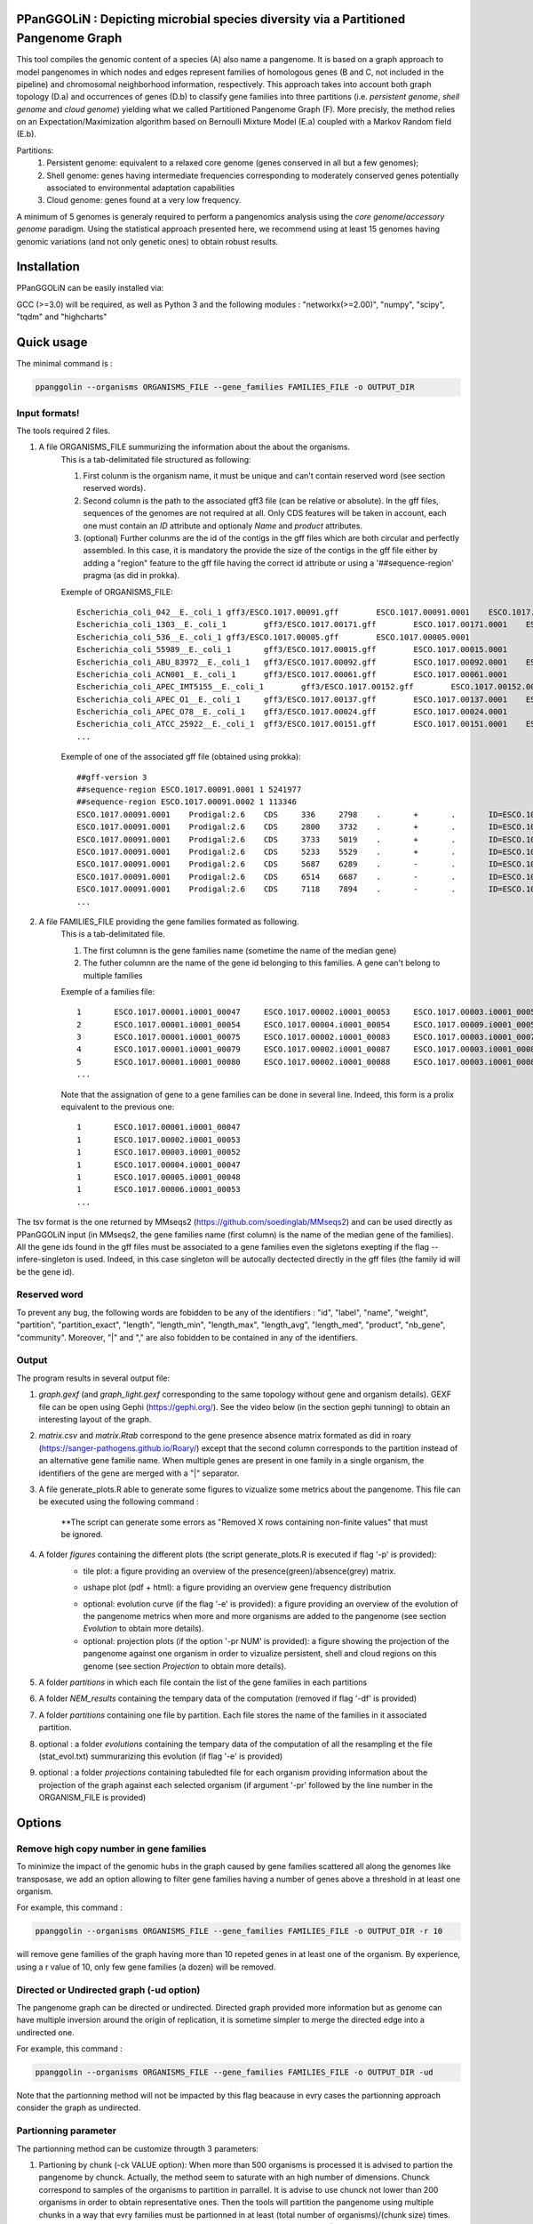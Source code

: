 PPanGGOLiN : Depicting microbial species diversity via a Partitioned Pangenome Graph
========================================================

.. image:: images/logo.png
	:width: 100px

This tool compiles the genomic content of a species (A) also name a pangenome. It is based on a graph approach to model pangenomes in which nodes and edges represent families of homologous genes (B and C, not included in the pipeline) and chromosomal neighborhood information, respectively. This approach takes into account both graph topology (D.a) and occurrences of genes (D.b) to classify gene families into three partitions (i.e. *persistent genome*, *shell genome* and *cloud genome*) yielding what we called Partitioned Pangenome Graph (F). More precisly, the method relies on an Expectation/Maximization algorithm based on Bernoulli Mixture Model (E.a) coupled with a Markov Random field (E.b).

Partitions:
 1) Persistent genome: equivalent to a relaxed core genome (genes conserved in all but a few genomes);
 2) Shell genome: genes having intermediate frequencies corresponding to moderately conserved genes potentially associated to environmental adaptation capabilities
 3) Cloud genome: genes found at a very low frequency. 

.. image:: images/workflow.png

A minimum of 5 genomes is generaly required to perform a pangenomics analysis using the *core genome*/*accessory genome* paradigm. Using the statistical approach presented here, we recommend using at least 15 genomes having genomic variations (and not only genetic ones) to obtain robust results.

Installation
============================

PPanGGOLiN can be easily installed via:

.. code:: bash
	pip install ppanggolin

GCC (>=3.0) will be required, as well as Python 3 and the following modules : "networkx(>=2.00)", "numpy", "scipy", "tqdm" and "highcharts"

Quick usage
============================

The minimal command is :

.. code:: bash

	ppanggolin --organisms ORGANISMS_FILE --gene_families FAMILIES_FILE -o OUTPUT_DIR

Input formats!
----------
The tools required 2 files.

1. A file ORGANISMS_FILE summurizing the information about the about the organisms. 
	This is a tab-delimitated file structured as following:

	1. First colunm is the organism name, it must be unique and can't contain reserved word (see section reserved words).
	2. Second column is the path to the associated gff3 file (can be relative or absolute). In the gff files, sequences of the genomes are not required at all. Only CDS features will be taken in account, each one must contain an *ID* attribute and optionaly *Name* and *product* attributes. 
	3. (optional) Further colunms are the id of the contigs in the gff files which are both circular and perfectly assembled. In this case, it is mandatory the provide the size of the contigs in the gff file either by adding a "region" feature to the gff file having the correct id attribute or using a '##sequence-region' pragma (as did in prokka).

	Exemple of ORGANISMS_FILE:
	::
		Escherichia_coli_042__E._coli_1	gff3/ESCO.1017.00091.gff	ESCO.1017.00091.0001	ESCO.1017.00091.0002
		Escherichia_coli_1303__E._coli_1	gff3/ESCO.1017.00171.gff	ESCO.1017.00171.0001	ESCO.1017.00171.0002	ESCO.1017.00171.0003	ESCO.1017.00171.0004
		Escherichia_coli_536__E._coli_1	gff3/ESCO.1017.00005.gff	ESCO.1017.00005.0001
		Escherichia_coli_55989__E._coli_1	gff3/ESCO.1017.00015.gff	ESCO.1017.00015.0001
		Escherichia_coli_ABU_83972__E._coli_1	gff3/ESCO.1017.00092.gff	ESCO.1017.00092.0001	ESCO.1017.00092.0002
		Escherichia_coli_ACN001__E._coli_1	gff3/ESCO.1017.00061.gff	ESCO.1017.00061.0001
		Escherichia_coli_APEC_IMT5155__E._coli_1	gff3/ESCO.1017.00152.gff	ESCO.1017.00152.0001	ESCO.1017.00152.0002	ESCO.1017.00152.0003
		Escherichia_coli_APEC_O1__E._coli_1	gff3/ESCO.1017.00137.gff	ESCO.1017.00137.0001	ESCO.1017.00137.0002	ESCO.1017.00137.0003
		Escherichia_coli_APEC_O78__E._coli_1	gff3/ESCO.1017.00024.gff	ESCO.1017.00024.0001
		Escherichia_coli_ATCC_25922__E._coli_1	gff3/ESCO.1017.00151.gff	ESCO.1017.00151.0001	ESCO.1017.00151.0002
		...

	Exemple of one of the associated gff file (obtained using prokka):
	::
		##gff-version 3
		##sequence-region ESCO.1017.00091.0001 1 5241977
		##sequence-region ESCO.1017.00091.0002 1 113346
		ESCO.1017.00091.0001	Prodigal:2.6	CDS	336	2798	.	+	.	ID=ESCO.1017.00091.b0001_00001;Name=thrA;gene=thrA;inference=similar to AA sequence:UniProtKB:P00561;locus_tag=ESCO.1017.00091.b0001_00001;product=Bifunctional aspartokinase/homoserine dehydrogenase 1
		ESCO.1017.00091.0001	Prodigal:2.6	CDS	2800	3732	.	+	.	ID=ESCO.1017.00091.i0001_00002;eC_number=2.7.1.39;Name=thrB;gene=thrB;inference=similar to AA sequence:UniProtKB:P00547;locus_tag=ESCO.1017.00091.i0001_00002;product=Homoserine kinase
		ESCO.1017.00091.0001	Prodigal:2.6	CDS	3733	5019	.	+	.	ID=ESCO.1017.00091.i0001_00003;eC_number=4.2.3.1;Name=thrC;gene=thrC;inference=similar to AA sequence:UniProtKB:P00934;locus_tag=ESCO.1017.00091.i0001_00003;product=Threonine synthase
		ESCO.1017.00091.0001	Prodigal:2.6	CDS	5233	5529	.	+	.	ID=ESCO.1017.00091.i0001_00004;locus_tag=ESCO.1017.00091.i0001_00004;product=hypothetical protein
		ESCO.1017.00091.0001	Prodigal:2.6	CDS	5687	6289	.	-	.	ID=ESCO.1017.00091.i0001_00005;locus_tag=ESCO.1017.00091.i0001_00005;product=hypothetical protein
		ESCO.1017.00091.0001	Prodigal:2.6	CDS	6514	6687	.	-	.	ID=ESCO.1017.00091.i0001_00006;locus_tag=ESCO.1017.00091.i0001_00006;product=hypothetical protein
		ESCO.1017.00091.0001	Prodigal:2.6	CDS	7118	7894	.	-	.	ID=ESCO.1017.00091.i0001_00007;locus_tag=ESCO.1017.00091.i0001_00007;product=hypothetical protein
		...

2. A file FAMILIES_FILE providing the gene families formated as following. 
	This is a tab-delimitated file.

	1. The first columnn is the gene families name (sometime the name of the median gene)
	2. The futher columnn are the name of the gene id belonging to this families. A gene can't belong to multiple families

	Exemple of a families file:
	::
		1	ESCO.1017.00001.i0001_00047	ESCO.1017.00002.i0001_00053	ESCO.1017.00003.i0001_00052	ESCO.1017.00004.i0001_00047	ESCO.1017.00005.i0001_00048	ESCO.1017.00006.i0001_00053	ESCO.1017.00007.i0001_00052	ESCO.1017.00008.i0001_03750	ESCO.1017.00009.i0001_00047	ESCO.1017.00010.i0001_00047	ESCO.1017.00011.i0001_00052	ESCO.1017.00012.i0001_03643	ESCO.1017.00013.i0001_03593	ESCO.1017.00014.i0001_00050	ESCO.1017.00015.i0001_00048	ESCO.1017.00016.i0001_00047	ESCO.1017.00017.i0001_00053	ESCO.1017.00018.i0001_00038	ESCO.1017.00019.i0001_00051	ESCO.1017.00020.i0001_00051	ESCO.1017.00021.i0001_00048	ESCO.1017.00022.i0001_00047	ESCO.1017.00023.i0001_00049	ESCO.1017.00024.i0001_00735	ESCO.1017.00025.i0001_00040	ESCO.1017.00026.i0001_00048	ESCO.1017.00027.i0001_00047	ESCO.1017.00028.i0001_01224	ESCO.1017.00029.i0001_03729	ESCO.1017.00030.i0001_03859	ESCO.1017.00031.i0001_00620	ESCO.1017.00032.i0001_00627	ESCO.1017.00033.i0001_00637	ESCO.1017.00034.i0001_00050	ESCO.1017.00035.i0001_00047	ESCO.1017.00036.i0001_00047	ESCO.1017.00037.i0001_00047	ESCO.1017.00038.i0001_00047	ESCO.1017.00039.i0001_03494	ESCO.1017.00040.i0001_00279	ESCO.1017.00041.i0001_00052	ESCO.1017.00042.i0001_00052	ESCO.1017.00043.i0001_00047	ESCO.1017.00044.i0001_00047	ESCO.1017.00045.i0001_00765	ESCO.1017.00046.i0001_00756	ESCO.1017.00047.i0001_00764	ESCO.1017.00048.i0001_00765	ESCO.1017.00049.i0001_00822	ESCO.1017.00050.i0001_00763	ESCO.1017.00051.i0001_00766	ESCO.1017.00052.i0001_00822	ESCO.1017.00053.i0001_00047	ESCO.1017.00054.i0001_00051	ESCO.1017.00055.i0001_00047	ESCO.1017.00056.i0001_00047	ESCO.1017.00057.i0001_00047	ESCO.1017.00058.i0001_00047	ESCO.1017.00059.i0001_00047	ESCO.1017.00060.i0001_00052	ESCO.1017.00061.i0001_00052	ESCO.1017.00062.i0001_00047	ESCO.1017.00063.i0001_00047	ESCO.1017.00064.i0001_00047	ESCO.1017.00065.i0001_00051	ESCO.1017.00066.i0001_04368	ESCO.1017.00067.i0001_04371	ESCO.1017.00068.i0001_04369	ESCO.1017.00069.i0001_04242	ESCO.1017.00070.i0001_03265	ESCO.1017.00071.i0001_00052	ESCO.1017.00072.i0001_02745	ESCO.1017.00073.i0001_00772	ESCO.1017.00074.i0001_00774	ESCO.1017.00075.i0001_00622	ESCO.1017.00076.i0001_05069	ESCO.1017.00077.i0001_00052	ESCO.1017.00078.i0001_03627	ESCO.1017.00079.i0001_00767	ESCO.1017.00080.i0001_04013	ESCO.1017.00081.i0001_03408	ESCO.1017.00082.i0001_04825	ESCO.1017.00083.i0001_00047	ESCO.1017.00084.i0001_04180	ESCO.1017.00085.i0001_00053	ESCO.1017.00086.i0001_00050	ESCO.1017.00087.i0001_00051	ESCO.1017.00088.i0001_00050	ESCO.1017.00089.i0001_00053	ESCO.1017.00090.i0001_00051	ESCO.1017.00091.i0001_00055	ESCO.1017.00092.i0001_00051	ESCO.1017.00093.i0001_00050	ESCO.1017.00094.i0001_00048	ESCO.1017.00095.i0001_00052	ESCO.1017.00096.i0001_00047	ESCO.1017.00097.i0001_00768	ESCO.1017.00098.i0001_00774	ESCO.1017.00099.i0001_00053	ESCO.1017.00100.i0001_00054	ESCO.1017.00101.i0001_02441	ESCO.1017.00102.i0001_01197	ESCO.1017.00103.i0001_03712	ESCO.1017.00104.i0001_03915	ESCO.1017.00105.i0001_04058	ESCO.1017.00106.i0001_00052	ESCO.1017.00107.i0001_03883	ESCO.1017.00108.i0001_00047	ESCO.1017.00109.i0001_00047	ESCO.1017.00110.i0001_00052	ESCO.1017.00111.i0001_00052	ESCO.1017.00112.i0001_03779	ESCO.1017.00113.i0001_03530	ESCO.1017.00114.i0001_04415	ESCO.1017.00115.i0001_02640	ESCO.1017.00116.i0001_02854	ESCO.1017.00117.i0001_04675	ESCO.1017.00118.i0001_00052	ESCO.1017.00119.i0001_00051	ESCO.1017.00120.i0001_00053	ESCO.1017.00121.i0001_00048	ESCO.1017.00122.i0001_00053	ESCO.1017.00123.i0001_02649	ESCO.1017.00124.i0001_00084	ESCO.1017.00125.i0001_00708	ESCO.1017.00126.i0001_04565	ESCO.1017.00127.i0001_04548	ESCO.1017.00128.i0001_04614	ESCO.1017.00129.i0001_04564	ESCO.1017.00130.i0001_04555	ESCO.1017.00131.i0001_04613	ESCO.1017.00132.i0001_04544	ESCO.1017.00133.i0001_04600	ESCO.1017.00134.i0001_04596	ESCO.1017.00135.i0001_05121	ESCO.1017.00136.i0001_00052	ESCO.1017.00137.i0001_00050	ESCO.1017.00138.i0001_00053	ESCO.1017.00139.i0001_00049	ESCO.1017.00140.i0001_03887	ESCO.1017.00141.i0001_00048	ESCO.1017.00142.i0001_00048	ESCO.1017.00143.i0001_00051	ESCO.1017.00144.i0001_00052	ESCO.1017.00145.i0001_04318	ESCO.1017.00146.i0001_00052	ESCO.1017.00147.i0001_00055	ESCO.1017.00148.i0001_00055	ESCO.1017.00149.i0001_00052	ESCO.1017.00150.i0001_00052	ESCO.1017.00151.i0001_02558	ESCO.1017.00152.i0001_02857	ESCO.1017.00153.i0001_00050	ESCO.1017.00154.i0001_02854	ESCO.1017.00155.i0001_00052	ESCO.1017.00156.i0001_00564	ESCO.1017.00157.i0001_00052	ESCO.1017.00158.i0001_00053	ESCO.1017.00159.i0001_00053	ESCO.1017.00160.i0001_04406	ESCO.1017.00161.i0001_00052	ESCO.1017.00162.i0001_03910	ESCO.1017.00163.i0001_03179	ESCO.1017.00164.i0001_01542	ESCO.1017.00165.i0001_00048	ESCO.1017.00166.i0001_00052	ESCO.1017.00167.i0001_04244	ESCO.1017.00168.i0001_04266	ESCO.1017.00169.i0001_00054	ESCO.1017.00170.i0001_00050	ESCO.1017.00171.i0001_00047	ESCO.1017.00172.i0001_00048	ESCO.1017.00173.i0001_03823	ESCO.1017.00174.i0001_01302	ESCO.1017.00176.i0001_00052	ESCO.1017.00177.i0001_03204	ESCO.1017.00178.i0001_01987	ESCO.1017.00179.i0001_00051	ESCO.1017.00180.i0001_00049	ESCO.1017.00181.i0001_00051	ESCO.1017.00182.i0001_00055	ESCO.1017.00183.i0001_03498	ESCO.1017.00184.i0001_00054	ESCO.1017.00185.i0001_03853	ESCO.1017.00186.i0001_00049	ESCO.1017.00187.i0001_00049	ESCO.1017.00188.i0001_00051	ESCO.1017.00189.i0001_04109	ESCO.1017.00190.i0001_00053	ESCO.1017.00191.i0001_03546	ESCO.1017.00192.i0001_01381	ESCO.1017.00193.i0001_00049	ESCO.1017.00194.i0001_00048	ESCO.1017.00195.i0001_00052	ESCO.1017.00196.i0001_00052	ESCO.1017.00197.i0001_00052	ESCO.1017.00198.i0001_00049	ESCO.1017.00199.i0001_00904	ESCO.1017.00200.i0001_03596	ESCO.1017.00201.i0001_00844	ESCO.1017.00202.i0001_00050	ESCO.1017.00203.i0002_04611
		2	ESCO.1017.00001.i0001_00054	ESCO.1017.00004.i0001_00054	ESCO.1017.00009.i0001_00054	ESCO.1017.00010.i0001_00054	ESCO.1017.00012.i0001_03636	ESCO.1017.00022.i0001_00054	ESCO.1017.00025.i0001_00047	ESCO.1017.00027.i0001_00054	ESCO.1017.00035.i0001_00054	ESCO.1017.00036.i0001_00054	ESCO.1017.00037.i0001_00054	ESCO.1017.00038.i0001_00054	ESCO.1017.00039.i0001_03487	ESCO.1017.00043.i0001_00054	ESCO.1017.00044.i0001_00054	ESCO.1017.00045.i0001_00772	ESCO.1017.00046.i0001_00763	ESCO.1017.00047.i0001_00771	ESCO.1017.00048.i0001_00772	ESCO.1017.00049.i0001_00829	ESCO.1017.00050.i0001_00770	ESCO.1017.00051.i0001_00773	ESCO.1017.00052.i0001_00829	ESCO.1017.00053.i0001_00054	ESCO.1017.00055.i0001_00054	ESCO.1017.00056.i0001_00054	ESCO.1017.00057.i0001_00054	ESCO.1017.00058.i0001_00054	ESCO.1017.00059.i0001_00054	ESCO.1017.00062.i0001_00054	ESCO.1017.00063.i0001_00054	ESCO.1017.00064.i0001_00054	ESCO.1017.00065.i0001_00058	ESCO.1017.00066.i0001_04361	ESCO.1017.00067.i0001_04364	ESCO.1017.00068.i0001_04362	ESCO.1017.00072.i0001_02752	ESCO.1017.00075.i0001_00615	ESCO.1017.00078.i0001_03620	ESCO.1017.00083.i0001_00054	ESCO.1017.00102.i0001_01204	ESCO.1017.00108.i0001_00054	ESCO.1017.00109.i0001_00054
		3	ESCO.1017.00001.i0001_00075	ESCO.1017.00002.i0001_00083	ESCO.1017.00003.i0001_00078	ESCO.1017.00004.i0001_00075	ESCO.1017.00005.i0001_00076	ESCO.1017.00006.i0001_00079	ESCO.1017.00007.i0001_00078	ESCO.1017.00008.i0001_03724	ESCO.1017.00010.i0001_00075	ESCO.1017.00011.i0001_00078	ESCO.1017.00012.i0001_03614	ESCO.1017.00013.i0001_03567	ESCO.1017.00014.i0001_00077	ESCO.1017.00015.i0001_00074	ESCO.1017.00016.i0001_00073	ESCO.1017.00017.i0001_00083	ESCO.1017.00018.i0001_00068	ESCO.1017.00019.i0001_00079	ESCO.1017.00020.i0001_00079	ESCO.1017.00021.i0001_00074	ESCO.1017.00022.i0001_00076	ESCO.1017.00023.i0001_00076	ESCO.1017.00024.i0001_00761	ESCO.1017.00025.i0001_00068	ESCO.1017.00026.i0001_00074	ESCO.1017.00027.i0001_00075	ESCO.1017.00028.i0001_01198	ESCO.1017.00029.i0001_03703	ESCO.1017.00030.i0001_03833	ESCO.1017.00031.i0001_00647	ESCO.1017.00032.i0001_00654	ESCO.1017.00033.i0001_00665	ESCO.1017.00034.i0001_00078	ESCO.1017.00035.i0001_00075	ESCO.1017.00036.i0001_00073	ESCO.1017.00037.i0001_00075	ESCO.1017.00038.i0001_00075	ESCO.1017.00039.i0001_03466	ESCO.1017.00040.i0001_00308	ESCO.1017.00041.i0001_00078	ESCO.1017.00042.i0001_00078	ESCO.1017.00043.i0001_00075	ESCO.1017.00044.i0001_00075	ESCO.1017.00045.i0001_00793	ESCO.1017.00046.i0001_00784	ESCO.1017.00047.i0001_00792	ESCO.1017.00048.i0001_00793	ESCO.1017.00049.i0001_00850	ESCO.1017.00050.i0001_00791	ESCO.1017.00051.i0001_00794	ESCO.1017.00052.i0001_00850	ESCO.1017.00053.i0001_00076	ESCO.1017.00054.i0001_00078	ESCO.1017.00055.i0001_00075	ESCO.1017.00056.i0001_00075	ESCO.1017.00057.i0001_00075	ESCO.1017.00058.i0001_00076	ESCO.1017.00059.i0001_00076	ESCO.1017.00060.i0001_00078	ESCO.1017.00061.i0001_00079	ESCO.1017.00062.i0001_00076	ESCO.1017.00063.i0001_00076	ESCO.1017.00064.i0001_00076	ESCO.1017.00065.i0001_00079	ESCO.1017.00066.i0001_04340	ESCO.1017.00067.i0001_04343	ESCO.1017.00068.i0001_04341	ESCO.1017.00069.i0001_04268	ESCO.1017.00070.i0001_03235	ESCO.1017.00071.i0001_00078	ESCO.1017.00072.i0001_02773	ESCO.1017.00073.i0001_00798	ESCO.1017.00074.i0001_00800	ESCO.1017.00075.i0001_00596	ESCO.1017.00076.i0001_05042	ESCO.1017.00077.i0001_00079	ESCO.1017.00078.i0001_03598	ESCO.1017.00079.i0001_00793	ESCO.1017.00080.i0001_03986	ESCO.1017.00081.i0001_03435	ESCO.1017.00082.i0001_04799	ESCO.1017.00083.i0001_00076	ESCO.1017.00084.i0001_04153	ESCO.1017.00085.i0001_00081	ESCO.1017.00086.i0001_00080	ESCO.1017.00087.i0001_00077	ESCO.1017.00088.i0001_00077	ESCO.1017.00089.i0001_00080	ESCO.1017.00090.i0001_00078	ESCO.1017.00091.i0001_00083	ESCO.1017.00092.i0001_00078	ESCO.1017.00093.i0001_00077	ESCO.1017.00094.i0001_00074	ESCO.1017.00095.i0001_00079	ESCO.1017.00096.i0001_00074	ESCO.1017.00097.i0001_00794	ESCO.1017.00098.i0001_00800	ESCO.1017.00099.i0001_00080	ESCO.1017.00100.i0001_00081	ESCO.1017.00101.i0001_02415	ESCO.1017.00102.i0001_01225	ESCO.1017.00103.i0001_03685	ESCO.1017.00104.i0001_03888	ESCO.1017.00105.i0001_04088	ESCO.1017.00106.i0001_00082	ESCO.1017.00107.i0001_03856	ESCO.1017.00110.i0001_00082	ESCO.1017.00111.i0001_00082	ESCO.1017.00112.i0001_03806	ESCO.1017.00113.i0001_03557	ESCO.1017.00114.i0001_04385	ESCO.1017.00115.i0001_02666	ESCO.1017.00116.i0001_02881	ESCO.1017.00117.i0001_04648	ESCO.1017.00118.i0001_00079	ESCO.1017.00119.i0001_00078	ESCO.1017.00120.i0001_00079	ESCO.1017.00121.i0001_00074	ESCO.1017.00122.i0001_00079	ESCO.1017.00123.i0001_02622	ESCO.1017.00124.i0001_00114	ESCO.1017.00125.i0001_00735	ESCO.1017.00126.i0001_04538	ESCO.1017.00127.i0001_04521	ESCO.1017.00128.i0001_04587	ESCO.1017.00129.i0001_04537	ESCO.1017.00130.i0001_04528	ESCO.1017.00131.i0001_04586	ESCO.1017.00132.i0001_04517	ESCO.1017.00133.i0001_04573	ESCO.1017.00134.i0001_04569	ESCO.1017.00135.i0001_05094	ESCO.1017.00136.i0001_00079	ESCO.1017.00137.i0001_00078	ESCO.1017.00138.i0001_00080	ESCO.1017.00139.i0001_00079	ESCO.1017.00140.i0001_03861	ESCO.1017.00141.i0001_00074	ESCO.1017.00142.i0001_00074	ESCO.1017.00143.i0001_00078	ESCO.1017.00144.i0001_00082	ESCO.1017.00145.i0001_04292	ESCO.1017.00146.i0001_00081	ESCO.1017.00147.i0001_00083	ESCO.1017.00148.i0001_00083	ESCO.1017.00149.i0001_00081	ESCO.1017.00150.i0001_00079	ESCO.1017.00151.i0001_02586	ESCO.1017.00152.i0001_02885	ESCO.1017.00153.i0001_00077	ESCO.1017.00154.i0001_02880	ESCO.1017.00155.i0001_00079	ESCO.1017.00156.i0001_00590	ESCO.1017.00157.i0001_00082	ESCO.1017.00158.i0001_00085	ESCO.1017.00159.i0001_00083	ESCO.1017.00160.i0001_04436	ESCO.1017.00161.i0001_00079	ESCO.1017.00162.i0001_03884	ESCO.1017.00163.i0001_03206	ESCO.1017.00164.i0001_01572	ESCO.1017.00165.i0001_00075	ESCO.1017.00166.i0001_00079	ESCO.1017.00167.i0001_04218	ESCO.1017.00168.i0001_04240	ESCO.1017.00169.i0001_00080	ESCO.1017.00170.i0001_00076	ESCO.1017.00171.i0001_00074	ESCO.1017.00172.i0001_00074	ESCO.1017.00173.i0001_03796	ESCO.1017.00174.i0001_01277	ESCO.1017.00175.i0001_03868	ESCO.1017.00176.i0001_00082	ESCO.1017.00177.i0001_03230	ESCO.1017.00178.i0001_01960	ESCO.1017.00179.i0001_00079	ESCO.1017.00180.i0001_00075	ESCO.1017.00181.i0001_00078	ESCO.1017.00182.i0001_00083	ESCO.1017.00183.i0001_03528	ESCO.1017.00184.i0001_00080	ESCO.1017.00185.i0001_03827	ESCO.1017.00186.i0001_00075	ESCO.1017.00187.i0001_00075	ESCO.1017.00188.i0001_00078	ESCO.1017.00189.i0001_04082	ESCO.1017.00190.i0001_00083	ESCO.1017.00191.i0001_03573	ESCO.1017.00192.i0001_01355	ESCO.1017.00193.i0001_00076	ESCO.1017.00194.i0001_00074	ESCO.1017.00195.i0001_00082	ESCO.1017.00196.i0001_00085	ESCO.1017.00197.i0001_00078	ESCO.1017.00198.i0001_00076	ESCO.1017.00199.i0001_00874	ESCO.1017.00200.i0001_03570	ESCO.1017.00201.i0001_00870	ESCO.1017.00202.i0001_00077	ESCO.1017.00203.i0002_04638
		4	ESCO.1017.00001.i0001_00079	ESCO.1017.00002.i0001_00087	ESCO.1017.00003.i0001_00082	ESCO.1017.00004.i0001_00079	ESCO.1017.00005.i0001_00080	ESCO.1017.00006.i0001_00083	ESCO.1017.00007.i0001_00082	ESCO.1017.00008.i0001_03720	ESCO.1017.00009.i0001_00060	ESCO.1017.00010.i0001_00079	ESCO.1017.00011.i0001_00082	ESCO.1017.00012.i0001_03610	ESCO.1017.00013.i0001_03563	ESCO.1017.00014.i0001_00081	ESCO.1017.00015.i0001_00078	ESCO.1017.00016.i0001_00077	ESCO.1017.00017.i0001_00087	ESCO.1017.00018.i0001_00072	ESCO.1017.00019.i0001_00083	ESCO.1017.00020.i0001_00083	ESCO.1017.00021.i0001_00078	ESCO.1017.00022.i0001_00080	ESCO.1017.00023.i0001_00080	ESCO.1017.00024.i0001_00765	ESCO.1017.00025.i0001_00072	ESCO.1017.00026.i0001_00078	ESCO.1017.00027.i0001_00079	ESCO.1017.00028.i0001_01194	ESCO.1017.00029.i0001_03699	ESCO.1017.00030.i0001_03829	ESCO.1017.00031.i0001_00652	ESCO.1017.00032.i0001_00659	ESCO.1017.00033.i0001_00670	ESCO.1017.00034.i0001_00082	ESCO.1017.00035.i0001_00079	ESCO.1017.00036.i0001_00077	ESCO.1017.00037.i0001_00079	ESCO.1017.00038.i0001_00079	ESCO.1017.00039.i0001_03462	ESCO.1017.00040.i0001_00312	ESCO.1017.00041.i0001_00082	ESCO.1017.00042.i0001_00082	ESCO.1017.00043.i0001_00079	ESCO.1017.00044.i0001_00079	ESCO.1017.00045.i0001_00797	ESCO.1017.00046.i0001_00788	ESCO.1017.00047.i0001_00796	ESCO.1017.00048.i0001_00797	ESCO.1017.00049.i0001_00854	ESCO.1017.00050.i0001_00795	ESCO.1017.00051.i0001_00798	ESCO.1017.00052.i0001_00854	ESCO.1017.00053.i0001_00080	ESCO.1017.00054.i0001_00082	ESCO.1017.00055.i0001_00079	ESCO.1017.00056.i0001_00079	ESCO.1017.00057.i0001_00079	ESCO.1017.00058.i0001_00080	ESCO.1017.00059.i0001_00080	ESCO.1017.00060.i0001_00082	ESCO.1017.00061.i0001_00083	ESCO.1017.00062.i0001_00080	ESCO.1017.00063.i0001_00080	ESCO.1017.00064.i0001_00080	ESCO.1017.00065.i0001_00083	ESCO.1017.00066.i0001_04336	ESCO.1017.00067.i0001_04339	ESCO.1017.00068.i0001_04337	ESCO.1017.00069.i0001_04272	ESCO.1017.00070.i0001_03231	ESCO.1017.00071.i0001_00082	ESCO.1017.00072.i0001_02777	ESCO.1017.00073.i0001_00802	ESCO.1017.00074.i0001_00804	ESCO.1017.00075.i0001_00592	ESCO.1017.00076.i0001_05038	ESCO.1017.00077.i0001_00083	ESCO.1017.00078.i0001_03594	ESCO.1017.00079.i0001_00797	ESCO.1017.00080.i0001_03982	ESCO.1017.00081.i0001_03439	ESCO.1017.00082.i0001_04795	ESCO.1017.00083.i0001_00080	ESCO.1017.00084.i0001_04149	ESCO.1017.00085.i0001_00085	ESCO.1017.00086.i0001_00084	ESCO.1017.00087.i0001_00081	ESCO.1017.00088.i0001_00081	ESCO.1017.00089.i0001_00084	ESCO.1017.00090.i0001_00082	ESCO.1017.00091.i0001_00087	ESCO.1017.00092.i0001_00082	ESCO.1017.00093.i0001_00081	ESCO.1017.00094.i0001_00078	ESCO.1017.00095.i0001_00083	ESCO.1017.00096.i0001_00078	ESCO.1017.00097.i0001_00798	ESCO.1017.00098.i0001_00804	ESCO.1017.00099.i0001_00084	ESCO.1017.00100.i0001_00085	ESCO.1017.00101.i0001_02411	ESCO.1017.00102.i0001_01229	ESCO.1017.00103.i0001_03681	ESCO.1017.00104.i0001_03884	ESCO.1017.00105.i0001_04092	ESCO.1017.00106.i0001_00086	ESCO.1017.00107.i0001_03852	ESCO.1017.00108.i0001_00060	ESCO.1017.00109.i0001_00060	ESCO.1017.00110.i0001_00086	ESCO.1017.00111.i0001_00087	ESCO.1017.00112.i0001_03810	ESCO.1017.00113.i0001_03561	ESCO.1017.00114.i0001_04381	ESCO.1017.00115.i0001_02670	ESCO.1017.00116.i0001_02885	ESCO.1017.00117.i0001_04644	ESCO.1017.00118.i0001_00083	ESCO.1017.00119.i0001_00082	ESCO.1017.00120.i0001_00083	ESCO.1017.00121.i0001_00078	ESCO.1017.00122.i0001_00083	ESCO.1017.00123.i0001_02618	ESCO.1017.00124.i0001_00118	ESCO.1017.00125.i0001_00739	ESCO.1017.00126.i0001_04534	ESCO.1017.00127.i0001_04517	ESCO.1017.00128.i0001_04583	ESCO.1017.00129.i0001_04533	ESCO.1017.00130.i0001_04524	ESCO.1017.00131.i0001_04582	ESCO.1017.00132.i0001_04513	ESCO.1017.00133.i0001_04569	ESCO.1017.00134.i0001_04565	ESCO.1017.00135.i0001_05090	ESCO.1017.00136.i0001_00083	ESCO.1017.00137.i0001_00082	ESCO.1017.00138.i0001_00084	ESCO.1017.00139.i0001_00083	ESCO.1017.00140.i0001_03857	ESCO.1017.00141.i0001_00078	ESCO.1017.00142.i0001_00078	ESCO.1017.00143.i0001_00082	ESCO.1017.00144.i0001_00086	ESCO.1017.00145.i0001_04288	ESCO.1017.00146.i0001_00085	ESCO.1017.00147.i0001_00087	ESCO.1017.00148.i0001_00087	ESCO.1017.00149.i0001_00085	ESCO.1017.00150.i0001_00084	ESCO.1017.00151.i0001_02590	ESCO.1017.00152.i0001_02889	ESCO.1017.00153.i0001_00081	ESCO.1017.00154.i0001_02884	ESCO.1017.00155.i0001_00083	ESCO.1017.00156.i0001_00594	ESCO.1017.00157.i0001_00086	ESCO.1017.00158.i0001_00089	ESCO.1017.00159.i0001_00087	ESCO.1017.00160.i0001_04441	ESCO.1017.00161.i0001_00083	ESCO.1017.00162.i0001_03880	ESCO.1017.00163.i0001_03210	ESCO.1017.00164.i0001_01576	ESCO.1017.00165.i0001_00079	ESCO.1017.00166.i0001_00083	ESCO.1017.00167.i0001_04214	ESCO.1017.00168.i0001_04236	ESCO.1017.00169.i0001_00084	ESCO.1017.00170.i0001_00080	ESCO.1017.00171.i0001_00078	ESCO.1017.00172.i0001_00078	ESCO.1017.00173.i0001_03792	ESCO.1017.00174.i0001_01273	ESCO.1017.00175.i0001_03864	ESCO.1017.00176.i0001_00086	ESCO.1017.00177.i0001_03234	ESCO.1017.00178.i0001_01956	ESCO.1017.00179.i0001_00083	ESCO.1017.00180.i0001_00079	ESCO.1017.00181.i0001_00082	ESCO.1017.00182.i0001_00087	ESCO.1017.00183.i0001_03532	ESCO.1017.00184.i0001_00084	ESCO.1017.00185.i0001_03823	ESCO.1017.00186.i0001_00079	ESCO.1017.00187.i0001_00079	ESCO.1017.00188.i0001_00082	ESCO.1017.00189.i0001_04078	ESCO.1017.00190.i0001_00087	ESCO.1017.00191.i0001_03577	ESCO.1017.00192.i0001_01351	ESCO.1017.00193.i0001_00080	ESCO.1017.00194.i0001_00078	ESCO.1017.00195.i0001_00086	ESCO.1017.00196.i0001_00089	ESCO.1017.00197.i0001_00082	ESCO.1017.00198.i0001_00080	ESCO.1017.00199.i0001_00870	ESCO.1017.00200.i0001_03566	ESCO.1017.00201.i0001_00874	ESCO.1017.00202.i0001_00081	ESCO.1017.00203.i0002_04642
		5	ESCO.1017.00001.i0001_00080	ESCO.1017.00002.i0001_00088	ESCO.1017.00003.i0001_00083	ESCO.1017.00004.i0001_00080	ESCO.1017.00005.i0001_00081	ESCO.1017.00006.i0001_00084	ESCO.1017.00007.i0001_00083	ESCO.1017.00008.i0001_03719	ESCO.1017.00009.i0001_00061	ESCO.1017.00010.i0001_00080	ESCO.1017.00011.i0001_00083	ESCO.1017.00012.i0001_03609	ESCO.1017.00013.i0001_03562	ESCO.1017.00014.i0001_00082	ESCO.1017.00015.i0001_00079	ESCO.1017.00016.i0001_00078	ESCO.1017.00017.i0001_00088	ESCO.1017.00018.i0001_00073	ESCO.1017.00019.i0001_00084	ESCO.1017.00020.i0001_00084	ESCO.1017.00021.i0001_00079	ESCO.1017.00022.i0001_00081	ESCO.1017.00023.i0001_00081	ESCO.1017.00024.i0001_00766	ESCO.1017.00025.i0001_00073	ESCO.1017.00026.i0001_00079	ESCO.1017.00027.i0001_00080	ESCO.1017.00028.i0001_01193	ESCO.1017.00029.i0001_03698	ESCO.1017.00030.i0001_03828	ESCO.1017.00031.i0001_00653	ESCO.1017.00032.i0001_00660	ESCO.1017.00033.i0001_00671	ESCO.1017.00034.i0001_00083	ESCO.1017.00035.i0001_00080	ESCO.1017.00036.i0001_00078	ESCO.1017.00037.i0001_00080	ESCO.1017.00038.i0001_00080	ESCO.1017.00039.i0001_03461	ESCO.1017.00040.i0001_00313	ESCO.1017.00041.i0001_00083	ESCO.1017.00042.i0001_00083	ESCO.1017.00043.i0001_00080	ESCO.1017.00044.i0001_00080	ESCO.1017.00045.i0001_00798	ESCO.1017.00046.i0001_00789	ESCO.1017.00047.i0001_00797	ESCO.1017.00048.i0001_00798	ESCO.1017.00049.i0001_00855	ESCO.1017.00050.i0001_00796	ESCO.1017.00051.i0001_00799	ESCO.1017.00052.i0001_00855	ESCO.1017.00053.i0001_00081	ESCO.1017.00054.i0001_00083	ESCO.1017.00055.i0001_00080	ESCO.1017.00056.i0001_00080	ESCO.1017.00057.i0001_00080	ESCO.1017.00058.i0001_00081	ESCO.1017.00059.i0001_00081	ESCO.1017.00060.i0001_00083	ESCO.1017.00061.i0001_00084	ESCO.1017.00062.i0001_00081	ESCO.1017.00063.i0001_00081	ESCO.1017.00064.i0001_00081	ESCO.1017.00065.i0001_00084	ESCO.1017.00066.i0001_04335	ESCO.1017.00067.i0001_04338	ESCO.1017.00068.i0001_04336	ESCO.1017.00069.i0001_04273	ESCO.1017.00070.i0001_03230	ESCO.1017.00071.i0001_00083	ESCO.1017.00072.i0001_02778	ESCO.1017.00073.i0001_00803	ESCO.1017.00074.i0001_00805	ESCO.1017.00075.i0001_00591	ESCO.1017.00076.i0001_05037	ESCO.1017.00077.i0001_00084	ESCO.1017.00078.i0001_03593	ESCO.1017.00079.i0001_00798	ESCO.1017.00080.i0001_03981	ESCO.1017.00081.i0001_03440	ESCO.1017.00082.i0001_04794	ESCO.1017.00083.i0001_00081	ESCO.1017.00084.i0001_04148	ESCO.1017.00085.i0001_00086	ESCO.1017.00086.i0001_00085	ESCO.1017.00087.i0001_00082	ESCO.1017.00088.i0001_00082	ESCO.1017.00089.i0001_00085	ESCO.1017.00090.i0001_00083	ESCO.1017.00091.i0001_00088	ESCO.1017.00092.i0001_00083	ESCO.1017.00093.i0001_00082	ESCO.1017.00094.i0001_00079	ESCO.1017.00095.i0001_00084	ESCO.1017.00096.i0001_00079	ESCO.1017.00097.i0001_00799	ESCO.1017.00098.i0001_00805	ESCO.1017.00099.i0001_00085	ESCO.1017.00100.i0001_00086	ESCO.1017.00101.i0001_02410	ESCO.1017.00102.i0001_01230	ESCO.1017.00103.i0001_03680	ESCO.1017.00104.i0001_03883	ESCO.1017.00105.i0001_04093	ESCO.1017.00106.i0001_00087	ESCO.1017.00107.i0001_03851	ESCO.1017.00108.i0001_00061	ESCO.1017.00109.i0001_00061	ESCO.1017.00110.i0001_00087	ESCO.1017.00111.i0001_00088	ESCO.1017.00112.i0001_03811	ESCO.1017.00113.i0001_03562	ESCO.1017.00114.i0001_04380	ESCO.1017.00115.i0001_02671	ESCO.1017.00116.i0001_02886	ESCO.1017.00117.i0001_04643	ESCO.1017.00118.i0001_00084	ESCO.1017.00119.i0001_00083	ESCO.1017.00120.i0001_00084	ESCO.1017.00121.i0001_00079	ESCO.1017.00122.i0001_00084	ESCO.1017.00123.i0001_02617	ESCO.1017.00124.i0001_00119	ESCO.1017.00125.i0001_00740	ESCO.1017.00126.i0001_04533	ESCO.1017.00127.i0001_04516	ESCO.1017.00128.i0001_04582	ESCO.1017.00129.i0001_04532	ESCO.1017.00130.i0001_04523	ESCO.1017.00131.i0001_04581	ESCO.1017.00132.i0001_04512	ESCO.1017.00133.i0001_04568	ESCO.1017.00134.i0001_04564	ESCO.1017.00135.i0001_05089	ESCO.1017.00136.i0001_00084	ESCO.1017.00137.i0001_00083	ESCO.1017.00138.i0001_00085	ESCO.1017.00139.i0001_00084	ESCO.1017.00140.i0001_03856	ESCO.1017.00141.i0001_00079	ESCO.1017.00142.i0001_00079	ESCO.1017.00143.i0001_00083	ESCO.1017.00144.i0001_00087	ESCO.1017.00145.i0001_04287	ESCO.1017.00146.i0001_00086	ESCO.1017.00147.i0001_00088	ESCO.1017.00148.i0001_00088	ESCO.1017.00149.i0001_00086	ESCO.1017.00150.i0001_00085	ESCO.1017.00151.i0001_02591	ESCO.1017.00152.i0001_02890	ESCO.1017.00153.i0001_00082	ESCO.1017.00154.i0001_02885	ESCO.1017.00155.i0001_00084	ESCO.1017.00156.i0001_00595	ESCO.1017.00157.i0001_00087	ESCO.1017.00159.i0001_00088	ESCO.1017.00160.i0001_04442	ESCO.1017.00161.i0001_00084	ESCO.1017.00162.i0001_03879	ESCO.1017.00163.i0001_03211	ESCO.1017.00164.i0001_01577	ESCO.1017.00165.i0001_00080	ESCO.1017.00166.i0001_00084	ESCO.1017.00167.i0001_04213	ESCO.1017.00168.i0001_04235	ESCO.1017.00169.i0001_00085	ESCO.1017.00170.i0001_00081	ESCO.1017.00171.i0001_00079	ESCO.1017.00172.i0001_00079	ESCO.1017.00173.i0001_03791	ESCO.1017.00174.i0001_01272	ESCO.1017.00175.i0001_03863	ESCO.1017.00176.i0001_00087	ESCO.1017.00177.i0001_03235	ESCO.1017.00178.i0001_01955	ESCO.1017.00179.i0001_00084	ESCO.1017.00180.i0001_00080	ESCO.1017.00181.i0001_00083	ESCO.1017.00182.i0001_00088	ESCO.1017.00183.i0001_03533	ESCO.1017.00184.i0001_00085	ESCO.1017.00185.i0001_03822	ESCO.1017.00186.i0001_00080	ESCO.1017.00187.i0001_00080	ESCO.1017.00188.i0001_00083	ESCO.1017.00189.i0001_04077	ESCO.1017.00190.i0001_00088	ESCO.1017.00191.i0001_03578	ESCO.1017.00192.i0001_01350	ESCO.1017.00193.i0001_00081	ESCO.1017.00194.i0001_00079	ESCO.1017.00195.i0001_00087	ESCO.1017.00196.i0001_00090	ESCO.1017.00197.i0001_00083	ESCO.1017.00198.i0001_00081	ESCO.1017.00199.i0001_00869	ESCO.1017.00200.i0001_03565	ESCO.1017.00201.i0001_00875	ESCO.1017.00202.i0001_00082	ESCO.1017.00203.i0002_04643
		...

	Note that the assignation of gene to a gene families can be done in several line.
	Indeed, this form is a prolix equivalent to the previous one:
	::
		1	ESCO.1017.00001.i0001_00047
		1	ESCO.1017.00002.i0001_00053
		1	ESCO.1017.00003.i0001_00052
		1	ESCO.1017.00004.i0001_00047
		1	ESCO.1017.00005.i0001_00048
		1	ESCO.1017.00006.i0001_00053
		...

The tsv format is the one returned by MMseqs2 (https://github.com/soedinglab/MMseqs2) and can be used directly as PPanGGOLiN input (in MMseqs2, the gene families name (first column) is the name of the median gene of the families).
All the gene ids found in the gff files must be associated to a gene families even the sigletons exepting if the flag --infere-singleton is used. Indeed, in this case singleton will be autocally dectected directly in the gff files (the family id will be the gene id).

Reserved word
----------
To prevent any bug, the following words are fobidden to be any of the identifiers : "id", "label", "name", "weight", "partition", "partition_exact", "length", "length_min", "length_max", "length_avg", "length_med", "product", "nb_gene", "community". Moreover, "|" and "," are also fobidden to be contained in any of the identifiers.

Output
----------
The program results in several output file:

1. *graph.gexf* (and *graph_light.gexf* corresponding to the same topology without gene and organism details). GEXF file can be open using Gephi (https://gephi.org/). See the video below (in the section gephi tunning) to obtain an interesting layout of the graph.

.. image:: images/gephi.gif

2. *matrix.csv* and *matrix.Rtab* correspond to the gene presence absence matrix formated as did in roary (https://sanger-pathogens.github.io/Roary/) except that the second column corresponds to the partition instead of an alternative gene familie name. When multiple genes are present in one family in a single organism, the identifiers of the gene are merged with a "|" separator.

3. A file generate_plots.R able to generate some figures to vizualize some metrics about the pangenome. This file can be executed using the following command : 

	.. code:: bash
		Rscript OUTPUT_DIR/generate_plots.R

	**The script can generate some errors as "Removed X rows containing non-finite values" that must be ignored.

4. A folder *figures* containing the different plots (the script generate_plots.R is executed if flag '-p' is provided):
	* tile plot: a figure providing an overview of the presence(green)/absence(grey) matrix. 

	.. image:: images/tile_plot.png

	* ushape plot (pdf + html): a figure providing an overview gene frequency distribution

	.. image:: images/u_plot.png

	* optional: evolution curve (if the flag '-e' is provided): a figure providing an overview of the evolution of the pangenome metrics when more and more organisms are added to the pangenome (see section *Evolution* to obtain more details). 

	* optional: projection plots (if the option '-pr NUM' is provided): a figure showing the projection of the pangenome against one organism in order to vizualize persistent, shell and cloud regions on this genome (see section *Projection* to obtain more details). 

5. A folder *partitions* in which each file contain the list of the gene families in each partitions 

6. A folder *NEM_results* containing the tempary data of the computation (removed if flag '-df' is provided)

7. A folder *partitions* containing one file by partition. Each file stores the name of the families in it associated partition.

8. optional : a folder *evolutions* containing the tempary data of the computation of all the resampling et the file (stat_evol.txt) summurarizing this evolution (if flag '-e' is provided)

9. optional : a folder *projections* containing tabuledted file for each organism providing information about the projection of the graph against each selected organism (if argument '-pr' followed by the line number in the ORGANISM_FILE is provided)

Options
============================

Remove high copy number in gene families
----------

To minimize the impact of the genomic hubs in the graph caused by gene families scattered all along the genomes like transposase, we add an option allowing to filter gene families having a number of genes above a threshold in at least one organism.

For example, this command :

.. code:: bash

	ppanggolin --organisms ORGANISMS_FILE --gene_families FAMILIES_FILE -o OUTPUT_DIR -r 10

will remove gene families of the graph having more than 10 repeted genes in at least one of the organism. By experience, using a r value of 10, only few gene families (a dozen) will be removed.

Directed or Undirected graph (-ud option)
----------

The pangenome graph can be directed or undirected. Directed graph provided more information but as genome can have multiple inversion around the origin of replication, it is sometime simpler to merge the directed edge into a undirected one.

For example, this command :

.. code:: bash

	ppanggolin --organisms ORGANISMS_FILE --gene_families FAMILIES_FILE -o OUTPUT_DIR -ud

Note that the partionning method will not be impacted by this flag beacause in evry cases the partionning approach consider the graph as undirected.

Partionning parameter
----------

The partionning method can be customize througth 3 parameters:

1. Partioning by chunk (-ck VALUE option): When more than 500 organisms is processed it is advised to partion the pangenome by chunck. Actually, the method seem to saturate with an high number of dimensions. Chunck correspond to samples of the organisms to partition in parrallel. It is advise to use chunck not lower than 200 organisms in order to obtain representative ones. Then the tools will partition the pangenome using multiple chunks in a way that evry families must be partionned in at least (total number of organisms)/(chunk size) times. Moreover each gene family must be partionned mainly in one specific partition (>50% of cases), otherwise the pangenome will be partionned again and again.

	This feature can be executed using this command :

	.. code:: bash

		ppanggolin --organisms ORGANISMS_FILE --gene_families FAMILIES_FILE -o OUTPUT_DIR -ck 300

	will ...

Note that the partionning method will not be impacted by this flag beacause in evry cases the partionning approach consider the graph as undirected

2. Smoothing strengh (-b VALUE option): This option determine the strengh of the smoothing (`:math:\beta`) of the partions based on the graph topology (using a Markov Random Field). (`:math:\beta = 0`) means no smoothing while (`:math:\beta` = 1) means a hard smoothing (higher value than 1 are allowed but strongly discouraged). (`:math:\beta` = 0.5`) is generally a good tradeoff.

	This feature can be executed using this command :

	.. code:: bash

		ppanggolin --organisms ORGANISMS_FILE --gene_families FAMILIES_FILE -o OUTPUT_DIR -b 1

3. Free Dispersion around centroid vectors (-fd flag): This flag allow to the dispersion vector around the centroid vector of the Bernoulli Mixture Model to be free to be variable for all organisms in a vector. By default, dispersions are constraint to be the same for all organisms for each partition, that is to say, all organisms will have the same impact of the partionning. 

	This feature can be executed using this command :

	.. code:: bash

		ppanggolin --organisms ORGANISMS_FILE --gene_families FAMILIES_FILE -o OUTPUT_DIR -fd

Evolution curve (-e option)
----------

Contrary to a pangenome where gene families families are partionned in core genome or accessory genome based on a threshold of occurence, this approach esimate the best partionning via a statiscal approach. Thereby this processing required calculation steps so that it is not instantanous. Performing a lot of resampling can thus required heavy calculations and this why it is not acheived by default. Nevertheless, it is possible to perform these resampling using the -e flag. 

We also offers de the possibility to customize the resampling using 4 parameters : RESAMPLING_RATIO, MINIMUN_SAMPLING, MAXIMUN_SAMPLING (See the figure below to obtain an idea of the effect of the 4 parameters). The last parameter allows to jump some combinations of organisms by a determined STEP to reduce the number of computation. For example purpose, to compute all the combinations (strongly discouraged !) RESAMPLING_RATIO must be equal to 1, MINIMUN_SAMPLING to 1, MAXIMUN_SAMPLING to Inf and STEP to 1.

.. image:: images/resampling.png


.. code:: bash

	ppanggolin --organisms ORGANISMS_FILE --gene_families FAMILIES_FILE -o OUTPUT_DIR -e 0.01 10 50 1

will generate 1% percent of all resampling with at mininum 10 combination for each size of the set of organisms and 50 maximum. The size of the combination will be increased by a step equals to 1.

The curves represent the evolution of the size of the partitions when more and more organisms are added to the pangenome. The plain lines connect the median (crosses) of the resampling distribution while the shadows represent the interquartile ranges. Finally a regression curve is drawn fitting a Heap's law ($F = \kappa N^{\gamma}$) 


	.. image:: images/evolution.png

Projection (-pr option)
----------

It is possible to project the pangenome against one organism in order to vizualize persistent, shell and cloud regions on this genome. Moreover we project the nomber of neighbors of each gene families in the pangenome to identify hotspots of recombination. To use the feature, you need to use the '-pr' option followed by the position of organisms to process (position in the ORGANISM FILE) or 0 to compute all organisms. 

.. code:: bash

	ppanggolin --organisms ORGANISMS_FILE --gene_families FAMILIES_FILE -o OUTPUT_DIR -pr 1 7 9  

will project againt the organisms 1, 7 and 9 the information about the pangenome (degrees of nodes and partitions).

The internal layer reports the contigs, the grey intermediate layer reports the homologue genes, the third layer shows the partition of the gene families of the organism. The hairy external layer shows the number of families neighbors belonging to each partitions of the pangenome. The black line provides the emplacement of the origin of replication if the dnaA gene if found.

	.. image:: images/projection.png


Metadata (-mt option)
----------
It is possible to add metainformation to the pangenome graph. These information must be associated to each organism via a METADATA_FILE. During the construction of the graph, metainformation about the organisms are used to label the covered edges.  

METADATA_FILE is a tab-delimitated file. The first line contain the names of the attributes and the following lines contain associated information for each organism (in the same order as in the ORGANISM_FILE).
::
	phylogroup	assembly
	D	complete
	A	complete
	B2	complete
	B1	complete
	B2	complete
	C	complete
	B2	complete
	B2	complete
	C	complete
	B2	complete
	A	complete
	A	complete
	A	complete
	A	complete
	A	complete
	A	complete
	A	complete
	A	complete
	A	complete
	...

.. code:: bash

	ppanggolin --organisms ORGANISMS_FILE --gene_families FAMILIES_FILE -o OUTPUT_DIR -mt METADATA_FILE

will add to each edge of the partionned pangenome graph, the label "phylogroup" and the label "assembly". When an edge encompass several organism having different values associated to the same label, the value are sorted and merged (separted by a '|').


Frequently Asked Questions
============================


Reference
============================
Citation :

